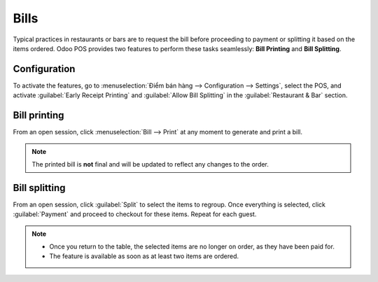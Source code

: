 =====
Bills
=====

Typical practices in restaurants or bars are to request the bill before proceeding to payment or
splitting it based on the items ordered. Odoo POS provides two features to perform these tasks
seamlessly: **Bill Printing** and **Bill Splitting**.

Configuration
=============

To activate the features, go to :menuselection:`Điểm bán hàng --> Configuration --> Settings`,
select the POS, and activate :guilabel:`Early Receipt Printing` and :guilabel:`Allow Bill Splitting`
in the :guilabel:`Restaurant & Bar` section.

.. image:: bill_printing/settings.png
   :align: center
   :alt: activate the bill printing and bill splitting features in the POS settings

Bill printing
=============

From an open session, click :menuselection:`Bill --> Print` at any moment to generate and print a
bill.

.. note::
   The printed bill is **not** final and will be updated to reflect any changes to the order.

Bill splitting
==============

From an open session, click :guilabel:`Split` to select the items to regroup. Once everything is
selected, click :guilabel:`Payment` and proceed to checkout for these items. Repeat for each guest.

.. note::
   - Once you return to the table, the selected items are no longer on order, as they have been paid
     for.
   - The feature is available as soon as at least two items are ordered.

.. seealso::
   - :doc:`floors_tables`
